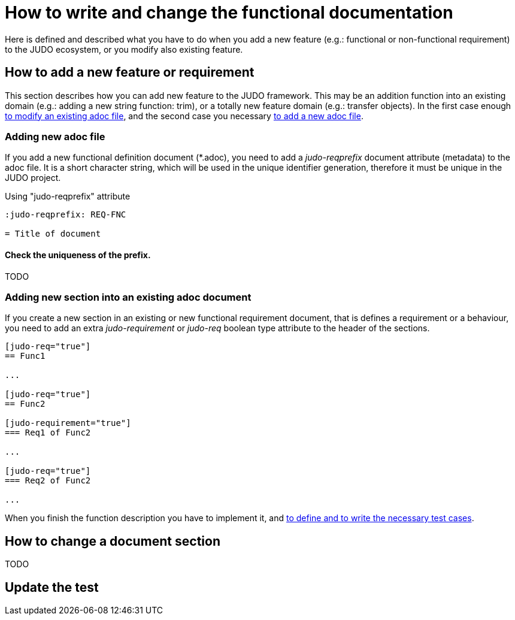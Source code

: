 = How to write and change the functional documentation

Here is defined and described what you have to do when you add a new feature (e.g.: functional or non-functional requirement) to the JUDO ecosystem, or you modify also existing feature.

== How to add a new feature or requirement

This section describes how you can add new feature to the JUDO framework. This may be an addition function into an existing domain (e.g.: adding a new string function: trim), or a totally new feature domain (e.g.: transfer objects). In the first case enough link:#newsection[to modify an existing adoc file], and the second case you necessary link:#newadoc[to add a new adoc file].

[#newadoc]
=== Adding new adoc file

If you add a new functional definition document (*.adoc), you need to add a _judo-reqprefix_ document attribute (metadata) to the adoc file. It is a short character string, which will be used in the unique identifier generation, therefore it must be unique in the JUDO project.

.Using "judo-reqprefix" attribute
[source,adoc]
----
:judo-reqprefix: REQ-FNC

= Title of document

----

==== Check the uniqueness of the prefix.

TODO

[#newsection]
=== Adding new section into an existing adoc document

If you create a new section in an existing or new functional requirement document, that is defines a requirement or a behaviour, you need to add an extra _judo-requirement_ or _judo-req_ boolean type attribute to the header of the sections.

[source,adoc]
----
[judo-req="true"]
== Func1

...

[judo-req="true"]
== Func2

[judo-requirement="true"]
=== Req1 of Func2

...

[judo-req="true"]
=== Req2 of Func2

...

----

When you finish the function description you have to implement it, and link:02-how_to_write_tests.adoc[to define and to write the necessary test cases].

== How to change a document section

TODO


== Update the test